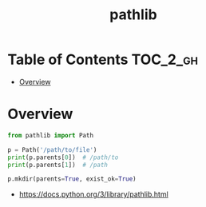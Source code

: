 #+TITLE: pathlib

* Table of Contents :TOC_2_gh:
- [[#overview][Overview]]

* Overview
#+BEGIN_SRC python
  from pathlib import Path

  p = Path('/path/to/file')
  print(p.parents[0])  # /path/to
  print(p.parents[1])  # /path

  p.mkdir(parents=True, exist_ok=True)
#+END_SRC

:REFERENCES:
- https://docs.python.org/3/library/pathlib.html
:END:
